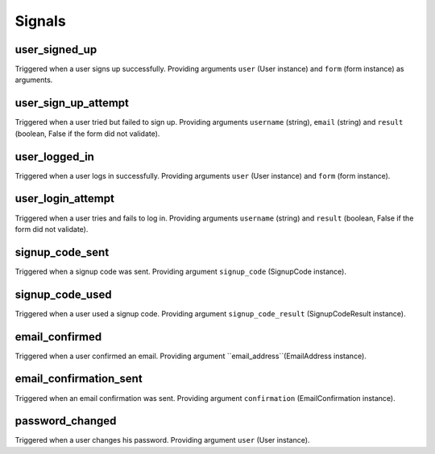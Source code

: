 .. _signals:

=======
Signals
=======

user_signed_up
--------------

Triggered when a user signs up successfully. Providing arguments ``user``
(User instance) and ``form`` (form instance) as arguments.


user_sign_up_attempt
--------------------

Triggered when a user tried but failed to sign up. Providing arguments
``username`` (string), ``email`` (string) and ``result`` (boolean, False if
the form did not validate).


user_logged_in
--------------

Triggered when a user logs in successfully. Providing arguments ``user``
(User instance) and ``form`` (form instance).


user_login_attempt
------------------

Triggered when a user tries and fails to log in. Providing arguments
``username`` (string) and ``result`` (boolean, False if the form did not
validate).


signup_code_sent
----------------

Triggered when a signup code was sent. Providing argument ``signup_code``
(SignupCode instance).


signup_code_used
----------------

Triggered when a user used a signup code. Providing argument
``signup_code_result`` (SignupCodeResult instance).


email_confirmed
---------------

Triggered when a user confirmed an email. Providing argument
``email_address``(EmailAddress instance).


email_confirmation_sent
-----------------------

Triggered when an email confirmation was sent. Providing argument
``confirmation`` (EmailConfirmation instance).


password_changed
----------------

Triggered when a user changes his password. Providing argument ``user``
(User instance).
